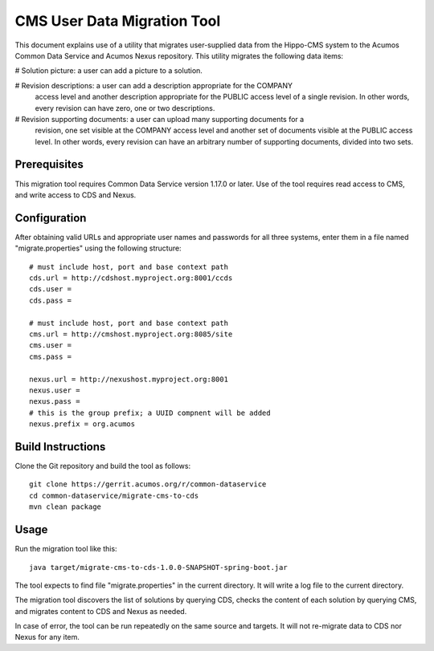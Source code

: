 .. ===============LICENSE_START=======================================================
.. Acumos CC-BY-4.0
.. ===================================================================================
.. Copyright (C) 2017 AT&T Intellectual Property & Tech Mahindra. All rights reserved.
.. ===================================================================================
.. This Acumos documentation file is distributed by AT&T and Tech Mahindra
.. under the Creative Commons Attribution 4.0 International License (the "License");
.. you may not use this file except in compliance with the License.
.. You may obtain a copy of the License at
..
.. http://creativecommons.org/licenses/by/4.0
..
.. This file is distributed on an "AS IS" BASIS,
.. WITHOUT WARRANTIES OR CONDITIONS OF ANY KIND, either express or implied.
.. See the License for the specific language governing permissions and
.. limitations under the License.
.. ===============LICENSE_END=========================================================

============================
CMS User Data Migration Tool
============================

This document explains use of a utility that migrates user-supplied data from 
the Hippo-CMS system to the Acumos Common Data Service and Acumos Nexus repository.
This utility migrates the following data items:

# Solution picture: a user can add a picture to a solution.

# Revision descriptions: a user can add a description appropriate for the COMPANY
  access level and another description appropriate for the PUBLIC access level
  of a single revision. In other words, every revision can have zero, one or two 
  descriptions.
  
# Revision supporting documents: a user can upload many supporting documents for a
  revision, one set visible at the COMPANY access level and another set of documents visible
  at the PUBLIC access level. In other words, every revision can have an arbitrary number
  of supporting documents, divided into two sets.

Prerequisites
-------------

This migration tool requires Common Data Service version 1.17.0 or later.
Use of the tool requires read access to CMS, and write access to CDS and Nexus.

Configuration
-------------

After obtaining valid URLs and appropriate user names and passwords for all three systems, 
enter them in a file named "migrate.properties" using the following structure::

	# must include host, port and base context path
	cds.url = http://cdshost.myproject.org:8001/ccds
	cds.user = 
	cds.pass = 
	
	# must include host, port and base context path
	cms.url = http://cmshost.myproject.org:8085/site
	cms.user = 
	cms.pass = 
	
	nexus.url = http://nexushost.myproject.org:8001
	nexus.user = 
	nexus.pass = 
	# this is the group prefix; a UUID compnent will be added
	nexus.prefix = org.acumos


Build Instructions
------------------

Clone the Git repository and build the tool as follows::

    git clone https://gerrit.acumos.org/r/common-dataservice
    cd common-dataservice/migrate-cms-to-cds
    mvn clean package


Usage
-----

Run the migration tool like this::

    java target/migrate-cms-to-cds-1.0.0-SNAPSHOT-spring-boot.jar

The tool expects to find file "migrate.properties" in the current directory. 
It will write a log file to the current directory.

The migration tool discovers the list of solutions by querying CDS, checks the content 
of each solution by querying CMS, and migrates content to CDS and Nexus as needed.

In case of error, the tool can be run repeatedly on the same source and targets.
It will not re-migrate data to CDS nor Nexus for any item.
